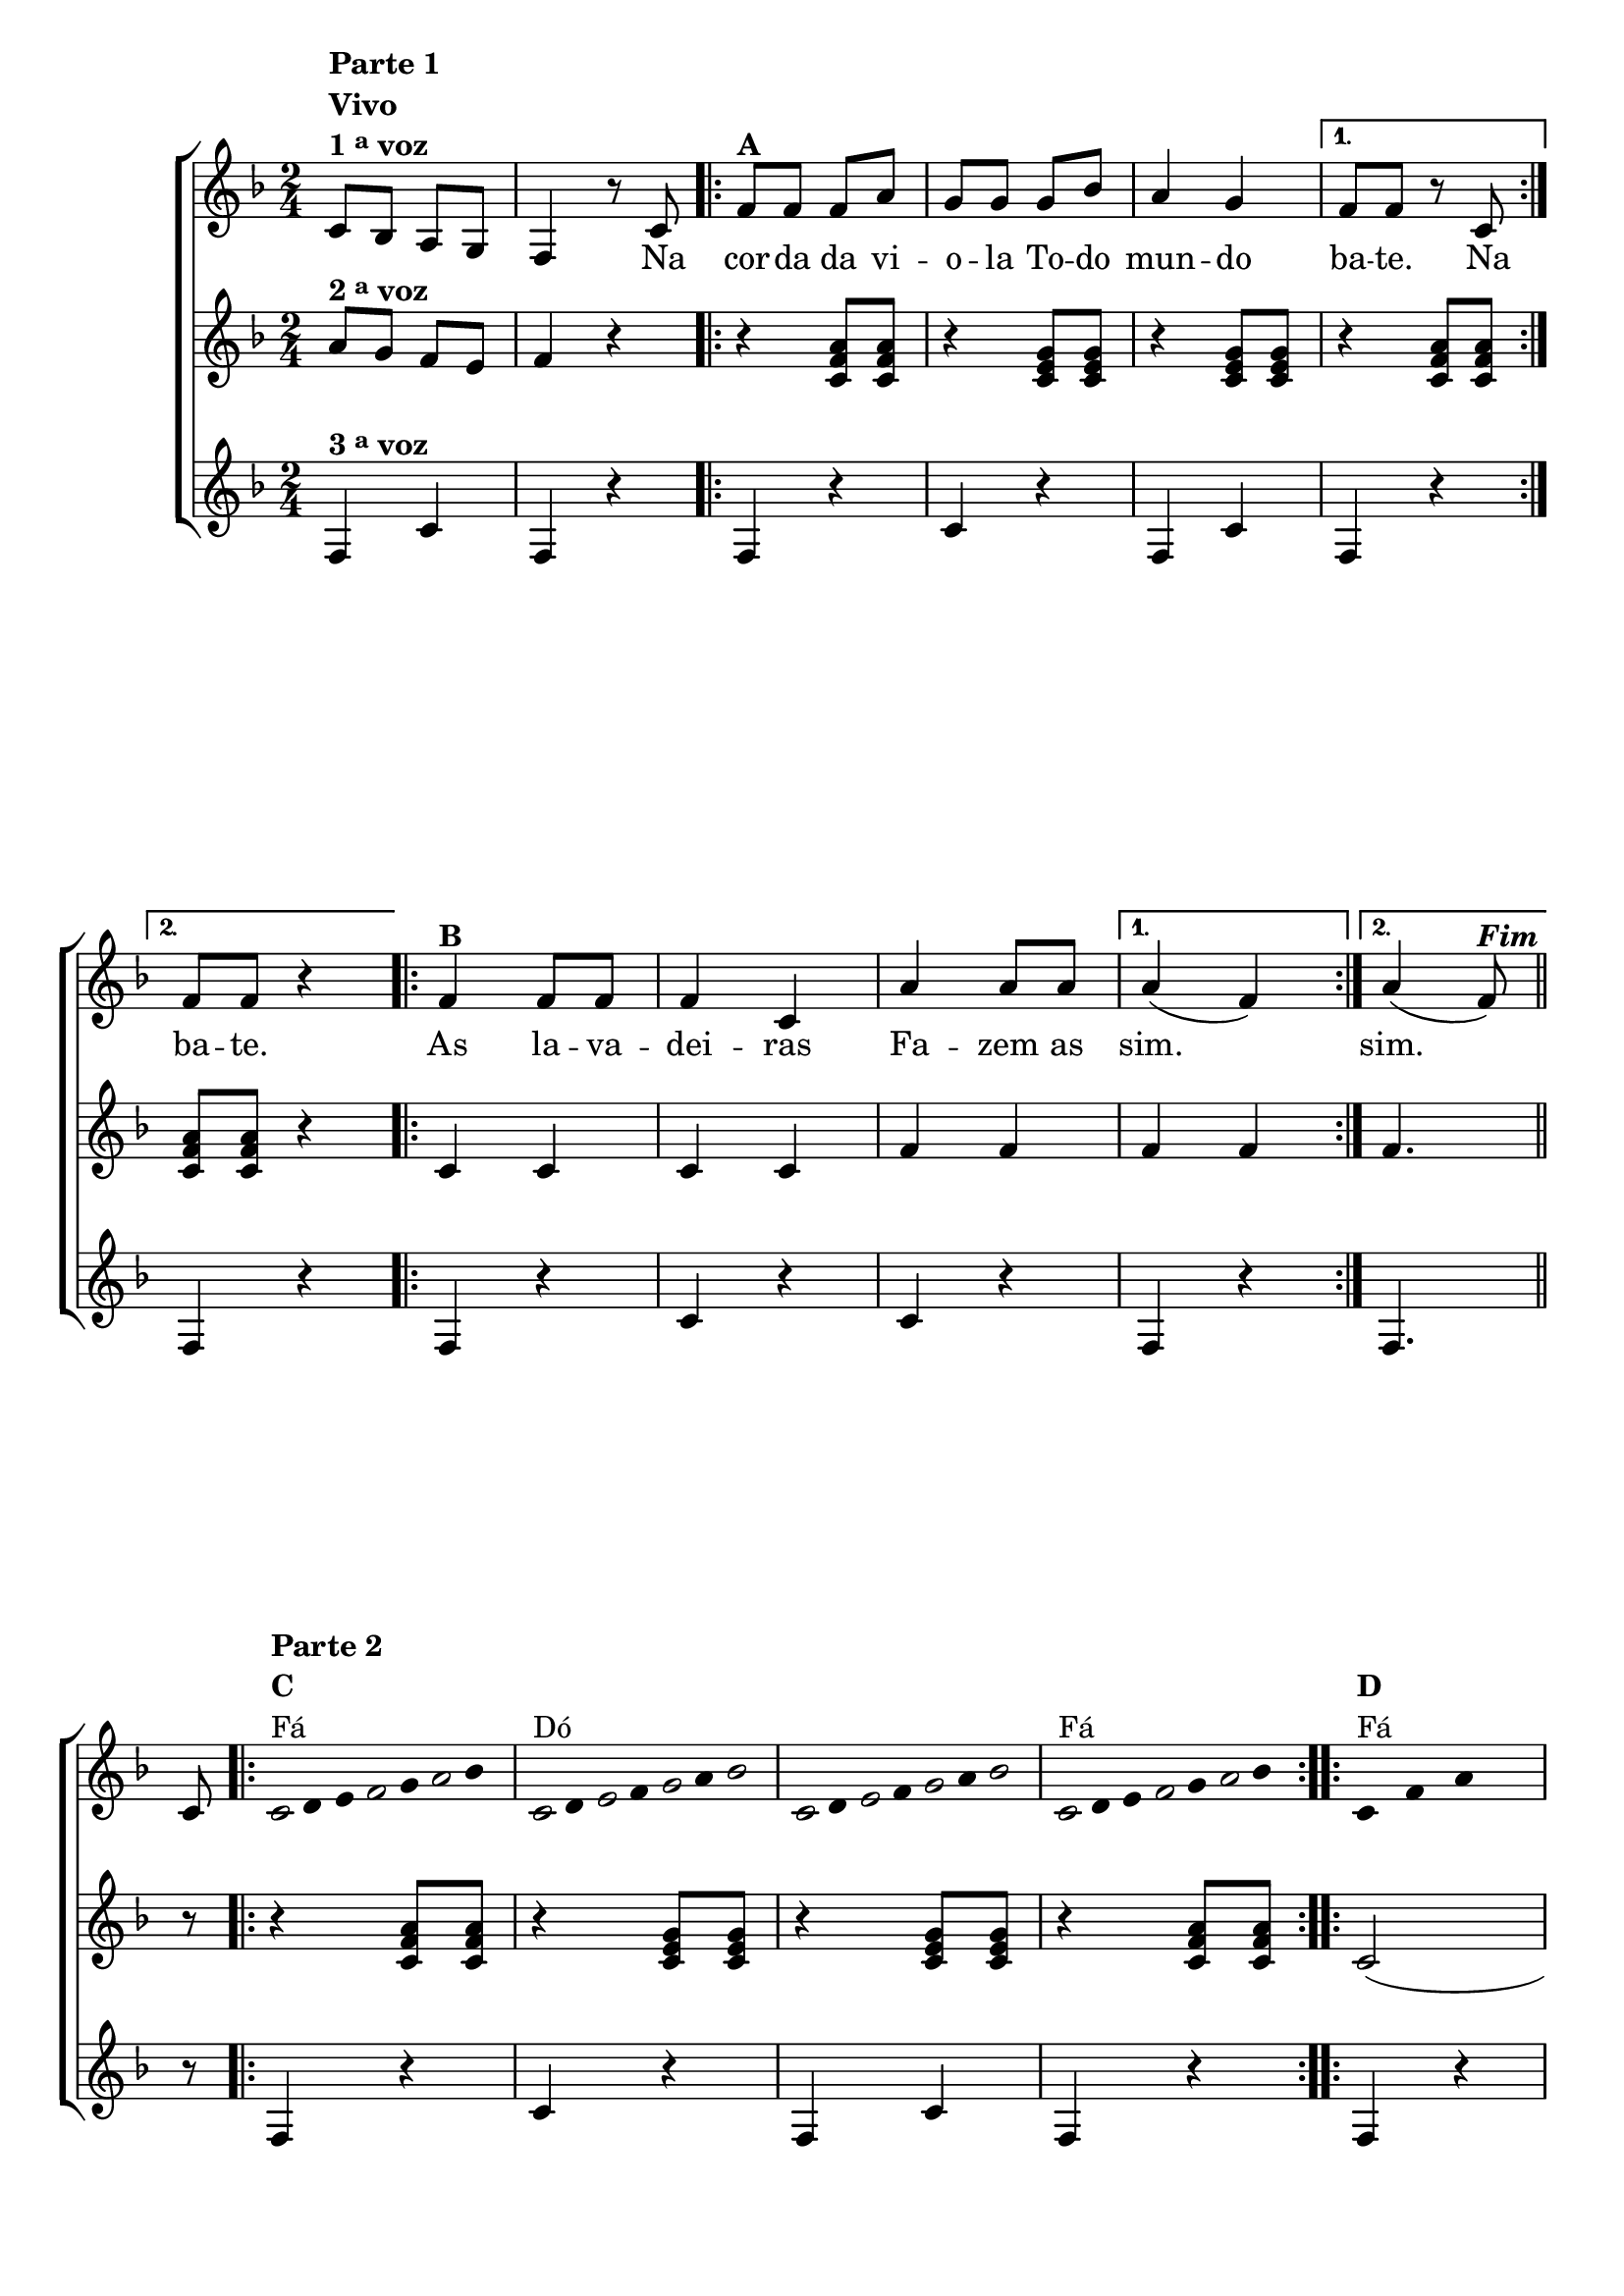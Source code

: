 \version "2.16.0"

%\header {title = "Improviso Na Corda da Viola"}

\relative c' {

                                % CLARINETE

  \tag #'cl {

    \new ChoirStaff <<
      <<
        <<
          \new Staff {

            \override Score.BarNumber #'transparent = ##t
            \key f \major
            \time 2/4

            c8^\markup { \column {\line { \bold {Parte 1}} \bold {Vivo} \line {\bold {1 \tiny \raise #0.5 "a"   voz } } } }
            bes a  g 
            f4 r8 c' 

            \repeat volta 2 { 
              f8^\markup {\bold A} f f a
              g g g bes
              a4 g

            }

            \alternative { {f8 f r c} {f8 f r4}}

            \repeat volta 2 {
              f4^\markup {\bold "B" } f8 f
              f4 c
              a' a8 a
            }
            \alternative {{	a4( f)} {a4( f8)^\markup {\bold \italic Fim}} } 
            \bar "||"

            \break

            c8

            \override Stem #'transparent = ##t
            \override Beam #'transparent = ##t

            \repeat volta 2 {

                                %escala 1  - fa 
              \once \override Voice.NoteHead #'stencil = #ly:text-interface::print
              \once \override Voice.NoteHead #'text = #(make-musicglyph-markup "noteheads.s1")
              c16^\markup { \column {\line { \bold {Parte 2} } \bold {C } Fá } } 
              d
              e

              \once \override Voice.NoteHead #'stencil = #ly:text-interface::print
              \once \override Voice.NoteHead #'text = #(make-musicglyph-markup "noteheads.s1")
              f
              g

              \once \override Voice.NoteHead #'stencil = #ly:text-interface::print
              \once \override Voice.NoteHead #'text = #(make-musicglyph-markup "noteheads.s1")
              a
              bes8


                                %escala 2 - do


              \once \override Voice.NoteHead #'stencil = #ly:text-interface::print
              \once \override Voice.NoteHead #'text = #(make-musicglyph-markup "noteheads.s1")
              c,16^\markup{Dó}
              d

              \once \override Voice.NoteHead #'stencil = #ly:text-interface::print
              \once \override Voice.NoteHead #'text = #(make-musicglyph-markup "noteheads.s1")
              e
              f

              \once \override Voice.NoteHead #'stencil = #ly:text-interface::print
              \once \override Voice.NoteHead #'text = #(make-musicglyph-markup "noteheads.s1")
              g
              a
              \once \override Voice.NoteHead #'stencil = #ly:text-interface::print
              \once \override Voice.NoteHead #'text = #(make-musicglyph-markup "noteheads.s1")
              bes8

                                %escala 3 - do


              \once \override Voice.NoteHead #'stencil = #ly:text-interface::print
              \once \override Voice.NoteHead #'text = #(make-musicglyph-markup "noteheads.s1")
              c,16
              d

              \once \override Voice.NoteHead #'stencil = #ly:text-interface::print
              \once \override Voice.NoteHead #'text = #(make-musicglyph-markup "noteheads.s1")
              e
              f

              \once \override Voice.NoteHead #'stencil = #ly:text-interface::print
              \once \override Voice.NoteHead #'text = #(make-musicglyph-markup "noteheads.s1")
              g
              a
              \once \override Voice.NoteHead #'stencil = #ly:text-interface::print
              \once \override Voice.NoteHead #'text = #(make-musicglyph-markup "noteheads.s1")
              bes8


                                %escala 4 - fa
              \once \override Voice.NoteHead #'stencil = #ly:text-interface::print
              \once \override Voice.NoteHead #'text = #(make-musicglyph-markup "noteheads.s1")
              c,16^\markup{Fá}
              d
              e

              \once \override Voice.NoteHead #'stencil = #ly:text-interface::print
              \once \override Voice.NoteHead #'text = #(make-musicglyph-markup "noteheads.s1")
              f
              g

              \once \override Voice.NoteHead #'stencil = #ly:text-interface::print
              \once \override Voice.NoteHead #'text = #(make-musicglyph-markup "noteheads.s1")
              a
              bes8

            }

            \repeat volta 2 {


              \repeat "percent" 4 {c,8^\markup {\column{\bold {D} Fá} } f a s }

            }
          }

          \context Lyrics = mainlyrics \lyricmode {

            \skip 2
            \skip 4.
            Na8

            \repeat volta 2 {
              cor8 -- da da vi -- o -- la
              To -- do mun4 -- do
            }

            \alternative {{ ba8 -- te. \skip 8 Na8} { ba8 -- te. \skip 4}}

            \repeat volta 2{
              As4 la8 -- va -- dei4 -- ras 
              Fa4 -- zem8 as 
            }

            \alternative {{ sim.2} {sim.4.}}
          }

        >>

                                %2 voz
        \new Staff
        {
          \key f \major
          a8^\markup {\bold  { 2 \tiny \raise #0.5 "a"   voz}  }  g f e f4 r

          \repeat volta 2{

            r4 <c f a>8  <c f a>
            r4 <c e g>8 < c e g> 
            r4 <c e g>8 < c e g>
          }

          \alternative {{r4 <c f a>8  <c f a>} {<c f a>8  <c f a> r4}}	


          \repeat volta 2{

            c4 c c c
            f f
          }
          \alternative {{f f}{f4.}}

          r8

          \repeat volta 2{

            r4 <c f a>8  <c f a>
            r4 <c e g>8 < c e g> 
            r4  <c e g>8 < c e g> 
            r4 <c f a>8  <c f a> 
          }	

          \repeat volta 2{c2( c) f( f)}
        }

                                %3 voz

        \new Staff
        {
          \key f \major
          f,4^\markup {\bold  { 3 \tiny \raise #0.5 "a"   voz}  }  c' f, r

          \repeat volta 2 {	
            f4 r
            c' r f, c' 
          }

          \alternative {{ f, r} {f r}}	

          \repeat volta 2 {	
            f r c' r c r 	
          }

          \alternative {{ f, r}{f4.}}

          \bar "||"

          r8

          \repeat volta 2 {	
            f4 r
            c' r f, c'
            f, r }	

          \repeat volta 2 {	
            f r c' r c r f, r 
          }

        }
      >>
    >>
  }


                                % FLAUTA

  \tag #'fl {

    \new ChoirStaff <<
      <<
        <<
          \new Staff {

            \override Score.BarNumber #'transparent = ##t
            \key f \major
            \time 2/4

            c''8^\markup { \column {\line { \bold {Parte 1}} \bold {Vivo} \line {\bold {1 \tiny \raise #0.5 "a"   voz } } } }
            bes a  g 
            f4 r8 c 

            \repeat volta 2 { 
              f8^\markup {\bold A} f f a
              g g g bes
              a4 g

            }

            \alternative { {f8 f r c} {f8 f r4}}

            \repeat volta 2 {
              f4^\markup {\bold "B" } f8 f
              f4 c
              a' a8 a
            }
            \alternative {{	a4( f)} {a4( f8)^\markup {\bold \italic Fim}} } 
            \bar "||"
%%((
            \break
%%))
            c8

            \override Stem #'transparent = ##t
            \override Beam #'transparent = ##t

            \repeat volta 2 {

                                %escala 1  - fa 
              \once \override Voice.NoteHead #'stencil = #ly:text-interface::print
              \once \override Voice.NoteHead #'text = #(make-musicglyph-markup "noteheads.s1")
              c16^\markup { \column {\line { \bold {Parte 2} } \bold {C } Mib } } 
              d
              e

              \once \override Voice.NoteHead #'stencil = #ly:text-interface::print
              \once \override Voice.NoteHead #'text = #(make-musicglyph-markup "noteheads.s1")
              f
              g

              \once \override Voice.NoteHead #'stencil = #ly:text-interface::print
              \once \override Voice.NoteHead #'text = #(make-musicglyph-markup "noteheads.s1")
              a
              bes8


                                %escala 2 - do


              \once \override Voice.NoteHead #'stencil = #ly:text-interface::print
              \once \override Voice.NoteHead #'text = #(make-musicglyph-markup "noteheads.s1")
              c,16^\markup{Sib}
              d

              \once \override Voice.NoteHead #'stencil = #ly:text-interface::print
              \once \override Voice.NoteHead #'text = #(make-musicglyph-markup "noteheads.s1")
              e
              f

              \once \override Voice.NoteHead #'stencil = #ly:text-interface::print
              \once \override Voice.NoteHead #'text = #(make-musicglyph-markup "noteheads.s1")
              g
              a
              \once \override Voice.NoteHead #'stencil = #ly:text-interface::print
              \once \override Voice.NoteHead #'text = #(make-musicglyph-markup "noteheads.s1")
              bes8

                                %escala 3 - do


              \once \override Voice.NoteHead #'stencil = #ly:text-interface::print
              \once \override Voice.NoteHead #'text = #(make-musicglyph-markup "noteheads.s1")
              c,16
              d

              \once \override Voice.NoteHead #'stencil = #ly:text-interface::print
              \once \override Voice.NoteHead #'text = #(make-musicglyph-markup "noteheads.s1")
              e
              f

              \once \override Voice.NoteHead #'stencil = #ly:text-interface::print
              \once \override Voice.NoteHead #'text = #(make-musicglyph-markup "noteheads.s1")
              g
              a
              \once \override Voice.NoteHead #'stencil = #ly:text-interface::print
              \once \override Voice.NoteHead #'text = #(make-musicglyph-markup "noteheads.s1")
              bes8


                                %escala 4 - fa
              \once \override Voice.NoteHead #'stencil = #ly:text-interface::print
              \once \override Voice.NoteHead #'text = #(make-musicglyph-markup "noteheads.s1")
              c,16^\markup{Mib}
              d
              e

              \once \override Voice.NoteHead #'stencil = #ly:text-interface::print
              \once \override Voice.NoteHead #'text = #(make-musicglyph-markup "noteheads.s1")
              f
              g

              \once \override Voice.NoteHead #'stencil = #ly:text-interface::print
              \once \override Voice.NoteHead #'text = #(make-musicglyph-markup "noteheads.s1")
              a
              bes8

            }

            \repeat volta 2 {


              \repeat "percent" 4 {c,8^\markup {\column{\bold {D} Mib} } f a s }

            }
          }

          \context Lyrics = mainlyrics \lyricmode {

            \skip 2
            \skip 4.
            Na8

            \repeat volta 2 {
              cor8 -- da da vi -- o -- la
              To -- do mun4 -- do
            }

            \alternative {{ ba8 -- te. \skip 8 Na8} { ba8 -- te. \skip 4}}

            \repeat volta 2{
              As4 la8 -- va -- dei4 -- ras 
              Fa4 -- zem8 as 
            }

            \alternative {{ sim.2} {sim.4.}}
          }

        >>

                                %2 voz
        \new Staff
        {
          \key f \major
          a8^\markup {\bold  { 2 \tiny \raise #0.5 "a"   voz}  }  g f e f4 r

          \repeat volta 2{

            r4 <c f a>8  <c f a>
            r4 <c e g>8 < c e g> 
            r4 <c e g>8 < c e g>
          }

          \alternative {{r4 <c f a>8  <c f a>} {<c f a>8  <c f a> r4}}	


          \repeat volta 2{

            c4 c c c
            f f
          }
          \alternative {{f f}{f4.}}

          r8

          \repeat volta 2{

            r4 <c f a>8  <c f a>
            r4 <c e g>8 < c e g> 
            r4  <c e g>8 < c e g> 
            r4 <c f a>8  <c f a> 
          }	

          \repeat volta 2{c2( c) f( f)}
        }

                                %3 voz

        \new Staff
        {
          \key f \major
          f,4^\markup {\bold  { 3 \tiny \raise #0.5 "a"   voz}  }  c' f, r

          \repeat volta 2 {	
            f4 r
            c' r f, c' 
          }

          \alternative {{ f, r} {f r}}	

          \repeat volta 2 {	
            f r c' r c r 	
          }

          \alternative {{ f, r}{f4.}}

          \bar "||"

          r8

          \repeat volta 2 {	
            f4 r
            c' r f, c'
            f, r }	

          \repeat volta 2 {	
            f r c' r c r f, r 
          }

        }
      >>
    >>
  }

                                % OBOÉ

  \tag #'ob {

    \new ChoirStaff <<
      <<
        <<
          \new Staff {

            \override Score.BarNumber #'transparent = ##t
            \key f \major
            \time 2/4

            c''8^\markup { \column {\line { \bold {Parte 1}} \bold {Vivo} \line {\bold {1 \tiny \raise #0.5 "a"   voz } } } }
            bes a  g 
            f4 r8 c 

            \repeat volta 2 { 
              f8^\markup {\bold A} f f a
              g g g bes
              a4 g

            }

            \alternative { {f8 f r c} {f8 f r4}}

            \repeat volta 2 {
              f4^\markup {\bold "B" } f8 f
              f4 c
              a' a8 a
            }
            \alternative {{	a4( f)} {a4( f8)^\markup {\bold \italic Fim}} } 
            \bar "||"

            \break

            c8

            \override Stem #'transparent = ##t
            \override Beam #'transparent = ##t

            \repeat volta 2 {

                                %escala 1  - fa 
              \once \override Voice.NoteHead #'stencil = #ly:text-interface::print
              \once \override Voice.NoteHead #'text = #(make-musicglyph-markup "noteheads.s1")
              c16^\markup { \column {\line { \bold {Parte 2} } \bold {C } Mib } } 
              d
              e

              \once \override Voice.NoteHead #'stencil = #ly:text-interface::print
              \once \override Voice.NoteHead #'text = #(make-musicglyph-markup "noteheads.s1")
              f
              g

              \once \override Voice.NoteHead #'stencil = #ly:text-interface::print
              \once \override Voice.NoteHead #'text = #(make-musicglyph-markup "noteheads.s1")
              a
              bes8


                                %escala 2 - do


              \once \override Voice.NoteHead #'stencil = #ly:text-interface::print
              \once \override Voice.NoteHead #'text = #(make-musicglyph-markup "noteheads.s1")
              c,16^\markup{Sib}
              d

              \once \override Voice.NoteHead #'stencil = #ly:text-interface::print
              \once \override Voice.NoteHead #'text = #(make-musicglyph-markup "noteheads.s1")
              e
              f

              \once \override Voice.NoteHead #'stencil = #ly:text-interface::print
              \once \override Voice.NoteHead #'text = #(make-musicglyph-markup "noteheads.s1")
              g
              a
              \once \override Voice.NoteHead #'stencil = #ly:text-interface::print
              \once \override Voice.NoteHead #'text = #(make-musicglyph-markup "noteheads.s1")
              bes8

                                %escala 3 - do


              \once \override Voice.NoteHead #'stencil = #ly:text-interface::print
              \once \override Voice.NoteHead #'text = #(make-musicglyph-markup "noteheads.s1")
              c,16
              d

              \once \override Voice.NoteHead #'stencil = #ly:text-interface::print
              \once \override Voice.NoteHead #'text = #(make-musicglyph-markup "noteheads.s1")
              e
              f

              \once \override Voice.NoteHead #'stencil = #ly:text-interface::print
              \once \override Voice.NoteHead #'text = #(make-musicglyph-markup "noteheads.s1")
              g
              a
              \once \override Voice.NoteHead #'stencil = #ly:text-interface::print
              \once \override Voice.NoteHead #'text = #(make-musicglyph-markup "noteheads.s1")
              bes8


                                %escala 4 - fa
              \once \override Voice.NoteHead #'stencil = #ly:text-interface::print
              \once \override Voice.NoteHead #'text = #(make-musicglyph-markup "noteheads.s1")
              c,16^\markup{Mib}
              d
              e

              \once \override Voice.NoteHead #'stencil = #ly:text-interface::print
              \once \override Voice.NoteHead #'text = #(make-musicglyph-markup "noteheads.s1")
              f
              g

              \once \override Voice.NoteHead #'stencil = #ly:text-interface::print
              \once \override Voice.NoteHead #'text = #(make-musicglyph-markup "noteheads.s1")
              a
              bes8

            }

            \repeat volta 2 {


              \repeat "percent" 4 {c,8^\markup {\column{\bold {D} Mib} } f a s }

            }
          }

          \context Lyrics = mainlyrics \lyricmode {

            \skip 2
            \skip 4.
            Na8

            \repeat volta 2 {
              cor8 -- da da vi -- o -- la
              To -- do mun4 -- do
            }

            \alternative {{ ba8 -- te. \skip 8 Na8} { ba8 -- te. \skip 4}}

            \repeat volta 2{
              As4 la8 -- va -- dei4 -- ras 
              Fa4 -- zem8 as 
            }

            \alternative {{ sim.2} {sim.4.}}
          }

        >>

                                %2 voz
        \new Staff
        {
          \key f \major
          a8^\markup {\bold  { 2 \tiny \raise #0.5 "a"   voz}  }  g f e f4 r

          \repeat volta 2{

            r4 <c f a>8  <c f a>
            r4 <c e g>8 < c e g> 
            r4 <c e g>8 < c e g>
          }

          \alternative {{r4 <c f a>8  <c f a>} {<c f a>8  <c f a> r4}}	


          \repeat volta 2{

            c4 c c c
            f f
          }
          \alternative {{f f}{f4.}}

          r8

          \repeat volta 2{

            r4 <c f a>8  <c f a>
            r4 <c e g>8 < c e g> 
            r4  <c e g>8 < c e g> 
            r4 <c f a>8  <c f a> 
          }	

          \repeat volta 2{c2( c) f( f)}
        }

                                %3 voz

        \new Staff
        {
          \key f \major
          f,4^\markup {\bold  { 3 \tiny \raise #0.5 "a"   voz}  }  c' f, r

          \repeat volta 2 {	
            f4 r
            c' r f, c' 
          }

          \alternative {{ f, r} {f r}}	

          \repeat volta 2 {	
            f r c' r c r 	
          }

          \alternative {{ f, r}{f4.}}

          \bar "||"

          r8

          \repeat volta 2 {	
            f4 r
            c' r f, c'
            f, r }	

          \repeat volta 2 {	
            f r c' r c r f, r 
          }

        }
      >>
    >>
  }


                                % SAX ALTO

  \tag #'saxa {

    \new ChoirStaff <<
      <<
        <<
          \new Staff {

            \override Score.BarNumber #'transparent = ##t
            \key f \major
            \time 2/4

            c''8^\markup { \column {\line { \bold {Parte 1}} \bold {Vivo} \line {\bold {1 \tiny \raise #0.5 "a"   voz } } } }
            bes a  g 
            f4 r8 c 

            \repeat volta 2 { 
              f8^\markup {\bold A} f f a
              g g g bes
              a4 g

            }

            \alternative { {f8 f r c} {f8 f r4}}

            \repeat volta 2 {
              f4^\markup {\bold "B" } f8 f
              f4 c
              a' a8 a
            }
            \alternative {{	a4( f)} {a4( f8)^\markup {\bold \italic Fim}} } 
            \bar "||"

            \break

            c8

            \override Stem #'transparent = ##t
            \override Beam #'transparent = ##t

            \repeat volta 2 {

                                %escala 1  - fa 
              \once \override Voice.NoteHead #'stencil = #ly:text-interface::print
              \once \override Voice.NoteHead #'text = #(make-musicglyph-markup "noteheads.s1")
              c16^\markup { \column {\line { \bold {Parte 2} } \bold {C } Dó } } 
              d
              e

              \once \override Voice.NoteHead #'stencil = #ly:text-interface::print
              \once \override Voice.NoteHead #'text = #(make-musicglyph-markup "noteheads.s1")
              f
              g

              \once \override Voice.NoteHead #'stencil = #ly:text-interface::print
              \once \override Voice.NoteHead #'text = #(make-musicglyph-markup "noteheads.s1")
              a
              bes8


                                %escala 2 - do


              \once \override Voice.NoteHead #'stencil = #ly:text-interface::print
              \once \override Voice.NoteHead #'text = #(make-musicglyph-markup "noteheads.s1")
              c,16^\markup{Sol}
              d

              \once \override Voice.NoteHead #'stencil = #ly:text-interface::print
              \once \override Voice.NoteHead #'text = #(make-musicglyph-markup "noteheads.s1")
              e
              f

              \once \override Voice.NoteHead #'stencil = #ly:text-interface::print
              \once \override Voice.NoteHead #'text = #(make-musicglyph-markup "noteheads.s1")
              g
              a
              \once \override Voice.NoteHead #'stencil = #ly:text-interface::print
              \once \override Voice.NoteHead #'text = #(make-musicglyph-markup "noteheads.s1")
              bes8

                                %escala 3 - do


              \once \override Voice.NoteHead #'stencil = #ly:text-interface::print
              \once \override Voice.NoteHead #'text = #(make-musicglyph-markup "noteheads.s1")
              c,16
              d

              \once \override Voice.NoteHead #'stencil = #ly:text-interface::print
              \once \override Voice.NoteHead #'text = #(make-musicglyph-markup "noteheads.s1")
              e
              f

              \once \override Voice.NoteHead #'stencil = #ly:text-interface::print
              \once \override Voice.NoteHead #'text = #(make-musicglyph-markup "noteheads.s1")
              g
              a
              \once \override Voice.NoteHead #'stencil = #ly:text-interface::print
              \once \override Voice.NoteHead #'text = #(make-musicglyph-markup "noteheads.s1")
              bes8


                                %escala 4 - fa
              \once \override Voice.NoteHead #'stencil = #ly:text-interface::print
              \once \override Voice.NoteHead #'text = #(make-musicglyph-markup "noteheads.s1")
              c,16^\markup{Dó}
              d
              e

              \once \override Voice.NoteHead #'stencil = #ly:text-interface::print
              \once \override Voice.NoteHead #'text = #(make-musicglyph-markup "noteheads.s1")
              f
              g

              \once \override Voice.NoteHead #'stencil = #ly:text-interface::print
              \once \override Voice.NoteHead #'text = #(make-musicglyph-markup "noteheads.s1")
              a
              bes8

            }

            \repeat volta 2 {


              \repeat "percent" 4 {c,8^\markup {\column{\bold {D} Dó} } f a s }

            }
          }

          \context Lyrics = mainlyrics \lyricmode {

            \skip 2
            \skip 4.
            Na8

            \repeat volta 2 {
              cor8 -- da da vi -- o -- la
              To -- do mun4 -- do
            }

            \alternative {{ ba8 -- te. \skip 8 Na8} { ba8 -- te. \skip 4}}

            \repeat volta 2{
              As4 la8 -- va -- dei4 -- ras 
              Fa4 -- zem8 as 
            }

            \alternative {{ sim.2} {sim.4.}}
          }

        >>

                                %2 voz
        \new Staff
        {
          \key f \major
          a8^\markup {\bold  { 2 \tiny \raise #0.5 "a"   voz}  }  g f e f4 r

          \repeat volta 2{

            r4 <c f a>8  <c f a>
            r4 <c e g>8 < c e g> 
            r4 <c e g>8 < c e g>
          }

          \alternative {{r4 <c f a>8  <c f a>} {<c f a>8  <c f a> r4}}	


          \repeat volta 2{

            c4 c c c
            f f
          }
          \alternative {{f f}{f4.}}

          r8

          \repeat volta 2{

            r4 <c f a>8  <c f a>
            r4 <c e g>8 < c e g> 
            r4  <c e g>8 < c e g> 
            r4 <c f a>8  <c f a> 
          }	

          \repeat volta 2{c2( c) f( f)}
        }

                                %3 voz

        \new Staff
        {
          \key f \major
          f,4^\markup {\bold  { 3 \tiny \raise #0.5 "a"   voz}  }  c' f, r

          \repeat volta 2 {	
            f4 r
            c' r f, c' 
          }

          \alternative {{ f, r} {f r}}	

          \repeat volta 2 {	
            f r c' r c r 	
          }

          \alternative {{ f, r}{f4.}}

          \bar "||"

          r8

          \repeat volta 2 {	
            f4 r
            c' r f, c'
            f, r }	

          \repeat volta 2 {	
            f r c' r c r f, r 
          }

        }
      >>
    >>
  }

                                % SAX TENOR

  \tag #'saxt {

    \new ChoirStaff <<
      <<
        <<
          \new Staff {

            \override Score.BarNumber #'transparent = ##t
            \key f \major
            \time 2/4

            c''8^\markup { \column {\line { \bold {Parte 1}} \bold {Vivo} \line {\bold {1 \tiny \raise #0.5 "a"   voz } } } }
            bes a  g 
            f4 r8 c 

            \repeat volta 2 { 
              f8^\markup {\bold A} f f a
              g g g bes
              a4 g

            }

            \alternative { {f8 f r c} {f8 f r4}}

            \repeat volta 2 {
              f4^\markup {\bold "B" } f8 f
              f4 c
              a' a8 a
            }
            \alternative {{	a4( f)} {a4( f8)^\markup {\bold \italic Fim}} } 
            \bar "||"

            \break

            c8

            \override Stem #'transparent = ##t
            \override Beam #'transparent = ##t

            \repeat volta 2 {

                                %escala 1  - fa 
              \once \override Voice.NoteHead #'stencil = #ly:text-interface::print
              \once \override Voice.NoteHead #'text = #(make-musicglyph-markup "noteheads.s1")
              c16^\markup { \column {\line { \bold {Parte 2} } \bold {C } Fá } } 
              d
              e

              \once \override Voice.NoteHead #'stencil = #ly:text-interface::print
              \once \override Voice.NoteHead #'text = #(make-musicglyph-markup "noteheads.s1")
              f
              g

              \once \override Voice.NoteHead #'stencil = #ly:text-interface::print
              \once \override Voice.NoteHead #'text = #(make-musicglyph-markup "noteheads.s1")
              a
              bes8


                                %escala 2 - do


              \once \override Voice.NoteHead #'stencil = #ly:text-interface::print
              \once \override Voice.NoteHead #'text = #(make-musicglyph-markup "noteheads.s1")
              c,16^\markup{Dó}
              d

              \once \override Voice.NoteHead #'stencil = #ly:text-interface::print
              \once \override Voice.NoteHead #'text = #(make-musicglyph-markup "noteheads.s1")
              e
              f

              \once \override Voice.NoteHead #'stencil = #ly:text-interface::print
              \once \override Voice.NoteHead #'text = #(make-musicglyph-markup "noteheads.s1")
              g
              a
              \once \override Voice.NoteHead #'stencil = #ly:text-interface::print
              \once \override Voice.NoteHead #'text = #(make-musicglyph-markup "noteheads.s1")
              bes8

                                %escala 3 - do


              \once \override Voice.NoteHead #'stencil = #ly:text-interface::print
              \once \override Voice.NoteHead #'text = #(make-musicglyph-markup "noteheads.s1")
              c,16
              d

              \once \override Voice.NoteHead #'stencil = #ly:text-interface::print
              \once \override Voice.NoteHead #'text = #(make-musicglyph-markup "noteheads.s1")
              e
              f

              \once \override Voice.NoteHead #'stencil = #ly:text-interface::print
              \once \override Voice.NoteHead #'text = #(make-musicglyph-markup "noteheads.s1")
              g
              a
              \once \override Voice.NoteHead #'stencil = #ly:text-interface::print
              \once \override Voice.NoteHead #'text = #(make-musicglyph-markup "noteheads.s1")
              bes8


                                %escala 4 - fa
              \once \override Voice.NoteHead #'stencil = #ly:text-interface::print
              \once \override Voice.NoteHead #'text = #(make-musicglyph-markup "noteheads.s1")
              c,16^\markup{Fá}
              d
              e

              \once \override Voice.NoteHead #'stencil = #ly:text-interface::print
              \once \override Voice.NoteHead #'text = #(make-musicglyph-markup "noteheads.s1")
              f
              g

              \once \override Voice.NoteHead #'stencil = #ly:text-interface::print
              \once \override Voice.NoteHead #'text = #(make-musicglyph-markup "noteheads.s1")
              a
              bes8

            }

            \repeat volta 2 {


              \repeat "percent" 4 {c,8^\markup {\column{\bold {D} Fá} } f a s }

            }
          }

          \context Lyrics = mainlyrics \lyricmode {

            \skip 2
            \skip 4.
            Na8

            \repeat volta 2 {
              cor8 -- da da vi -- o -- la
              To -- do mun4 -- do
            }

            \alternative {{ ba8 -- te. \skip 8 Na8} { ba8 -- te. \skip 4}}

            \repeat volta 2{
              As4 la8 -- va -- dei4 -- ras 
              Fa4 -- zem8 as 
            }

            \alternative {{ sim.2} {sim.4.}}
          }

        >>

                                %2 voz
        \new Staff
        {
          \key f \major
          a8^\markup {\bold  { 2 \tiny \raise #0.5 "a"   voz}  }  g f e f4 r

          \repeat volta 2{

            r4 <c f a>8  <c f a>
            r4 <c e g>8 < c e g> 
            r4 <c e g>8 < c e g>
          }

          \alternative {{r4 <c f a>8  <c f a>} {<c f a>8  <c f a> r4}}	


          \repeat volta 2{

            c4 c c c
            f f
          }
          \alternative {{f f}{f4.}}

          r8

          \repeat volta 2{

            r4 <c f a>8  <c f a>
            r4 <c e g>8 < c e g> 
            r4  <c e g>8 < c e g> 
            r4 <c f a>8  <c f a> 
          }	

          \repeat volta 2{c2( c) f( f)}
        }

                                %3 voz

        \new Staff
        {
          \key f \major
          f,4^\markup {\bold  { 3 \tiny \raise #0.5 "a"   voz}  }  c' f, r

          \repeat volta 2 {	
            f4 r
            c' r f, c' 
          }

          \alternative {{ f, r} {f r}}	

          \repeat volta 2 {	
            f r c' r c r 	
          }

          \alternative {{ f, r}{f4.}}

          \bar "||"

          r8

          \repeat volta 2 {	
            f4 r
            c' r f, c'
            f, r }	

          \repeat volta 2 {	
            f r c' r c r f, r 
          }

        }
      >>
    >>
  }


                                % TROMPETE

  \tag #'tpt {

    \new ChoirStaff <<
      <<
        <<
          \new Staff {

            \override Score.BarNumber #'transparent = ##t
            \key f \major
            \time 2/4

            c''8^\markup { \column {\line { \bold {Parte 1}} \bold {Vivo} \line {\bold {1 \tiny \raise #0.5 "a"   voz } } } }
            bes a  g 
            f4 r8 c 

            \repeat volta 2 { 
              f8^\markup {\bold A} f f a
              g g g bes
              a4 g

            }

            \alternative { {f8 f r c} {f8 f r4}}

            \repeat volta 2 {
              f4^\markup {\bold "B" } f8 f
              f4 c
              a' a8 a
            }
            \alternative {{	a4( f)} {a4( f8)^\markup {\bold \italic Fim}} } 
            \bar "||"

            \break

            c8

            \override Stem #'transparent = ##t
            \override Beam #'transparent = ##t

            \repeat volta 2 {

                                %escala 1  - fa 
              \once \override Voice.NoteHead #'stencil = #ly:text-interface::print
              \once \override Voice.NoteHead #'text = #(make-musicglyph-markup "noteheads.s1")
              c16^\markup { \column {\line { \bold {Parte 2} } \bold {C } Fá } } 
              d
              e

              \once \override Voice.NoteHead #'stencil = #ly:text-interface::print
              \once \override Voice.NoteHead #'text = #(make-musicglyph-markup "noteheads.s1")
              f
              g

              \once \override Voice.NoteHead #'stencil = #ly:text-interface::print
              \once \override Voice.NoteHead #'text = #(make-musicglyph-markup "noteheads.s1")
              a
              bes8


                                %escala 2 - do


              \once \override Voice.NoteHead #'stencil = #ly:text-interface::print
              \once \override Voice.NoteHead #'text = #(make-musicglyph-markup "noteheads.s1")
              c,16^\markup{Dó}
              d

              \once \override Voice.NoteHead #'stencil = #ly:text-interface::print
              \once \override Voice.NoteHead #'text = #(make-musicglyph-markup "noteheads.s1")
              e
              f

              \once \override Voice.NoteHead #'stencil = #ly:text-interface::print
              \once \override Voice.NoteHead #'text = #(make-musicglyph-markup "noteheads.s1")
              g
              a
              \once \override Voice.NoteHead #'stencil = #ly:text-interface::print
              \once \override Voice.NoteHead #'text = #(make-musicglyph-markup "noteheads.s1")
              bes8

                                %escala 3 - do


              \once \override Voice.NoteHead #'stencil = #ly:text-interface::print
              \once \override Voice.NoteHead #'text = #(make-musicglyph-markup "noteheads.s1")
              c,16
              d

              \once \override Voice.NoteHead #'stencil = #ly:text-interface::print
              \once \override Voice.NoteHead #'text = #(make-musicglyph-markup "noteheads.s1")
              e
              f

              \once \override Voice.NoteHead #'stencil = #ly:text-interface::print
              \once \override Voice.NoteHead #'text = #(make-musicglyph-markup "noteheads.s1")
              g
              a
              \once \override Voice.NoteHead #'stencil = #ly:text-interface::print
              \once \override Voice.NoteHead #'text = #(make-musicglyph-markup "noteheads.s1")
              bes8


                                %escala 4 - fa
              \once \override Voice.NoteHead #'stencil = #ly:text-interface::print
              \once \override Voice.NoteHead #'text = #(make-musicglyph-markup "noteheads.s1")
              c,16^\markup{Fá}
              d
              e

              \once \override Voice.NoteHead #'stencil = #ly:text-interface::print
              \once \override Voice.NoteHead #'text = #(make-musicglyph-markup "noteheads.s1")
              f
              g

              \once \override Voice.NoteHead #'stencil = #ly:text-interface::print
              \once \override Voice.NoteHead #'text = #(make-musicglyph-markup "noteheads.s1")
              a
              bes8

            }

            \repeat volta 2 {


              \repeat "percent" 4 {c,8^\markup {\column{\bold {D} Fá} } f a s }

            }
          }

          \context Lyrics = mainlyrics \lyricmode {

            \skip 2
            \skip 4.
            Na8

            \repeat volta 2 {
              cor8 -- da da vi -- o -- la
              To -- do mun4 -- do
            }

            \alternative {{ ba8 -- te. \skip 8 Na8} { ba8 -- te. \skip 4}}

            \repeat volta 2{
              As4 la8 -- va -- dei4 -- ras 
              Fa4 -- zem8 as 
            }

            \alternative {{ sim.2} {sim.4.}}
          }

        >>

                                %2 voz
        \new Staff
        {
          \key f \major
          a8^\markup {\bold  { 2 \tiny \raise #0.5 "a"   voz}  }  g f e f4 r

          \repeat volta 2{

            r4 <c f a>8  <c f a>
            r4 <c e g>8 < c e g> 
            r4 <c e g>8 < c e g>
          }

          \alternative {{r4 <c f a>8  <c f a>} {<c f a>8  <c f a> r4}}	


          \repeat volta 2{

            c4 c c c
            f f
          }
          \alternative {{f f}{f4.}}

          r8

          \repeat volta 2{

            r4 <c f a>8  <c f a>
            r4 <c e g>8 < c e g> 
            r4  <c e g>8 < c e g> 
            r4 <c f a>8  <c f a> 
          }	

          \repeat volta 2{c2( c) f( f)}
        }

                                %3 voz

        \new Staff
        {
          \key f \major
          f4^\markup {\bold  { 3 \tiny \raise #0.5 "a"   voz}  }  c f r

          \repeat volta 2 {	
            f4 r
            c r f c 
          }

          \alternative {{ f r} {f r}}	

          \repeat volta 2 {	
            f r c r c r 	
          }

          \alternative {{ f r}{f4.}}

          \bar "||"

          r8

          \repeat volta 2 {	
            f4 r
            c r f c
            f r }	

          \repeat volta 2 {	
            f r c r c r f r 
          }

        }
      >>
    >>
  }


                                % SAX GENES

  \tag #'saxg {

    \new ChoirStaff <<
      <<
        <<
          \new Staff {

            \override Score.BarNumber #'transparent = ##t
            \key f \major
            \time 2/4

            c8^\markup { \column {\line { \bold {Parte 1}} \bold {Vivo} \line {\bold {1 \tiny \raise #0.5 "a"   voz } } } }
            bes a  g 
            f4 r8 c' 

            \repeat volta 2 { 
              f8^\markup {\bold A} f f a
              g g g bes
              a4 g

            }

            \alternative { {f8 f r c} {f8 f r4}}

            \repeat volta 2 {
              f4^\markup {\bold "B" } f8 f
              f4 c
              a' a8 a
            }
            \alternative {{	a4( f)} {a4( f8)^\markup {\bold \italic Fim}} } 
            \bar "||"

            \break

            c8

            \override Stem #'transparent = ##t
            \override Beam #'transparent = ##t

            \repeat volta 2 {

                                %escala 1  - fa 
              \once \override Voice.NoteHead #'stencil = #ly:text-interface::print
              \once \override Voice.NoteHead #'text = #(make-musicglyph-markup "noteheads.s1")
              c16^\markup { \column {\line { \bold {Parte 2} } \bold {C } Dó } } 
              d
              e

              \once \override Voice.NoteHead #'stencil = #ly:text-interface::print
              \once \override Voice.NoteHead #'text = #(make-musicglyph-markup "noteheads.s1")
              f
              g

              \once \override Voice.NoteHead #'stencil = #ly:text-interface::print
              \once \override Voice.NoteHead #'text = #(make-musicglyph-markup "noteheads.s1")
              a
              bes8


                                %escala 2 - do


              \once \override Voice.NoteHead #'stencil = #ly:text-interface::print
              \once \override Voice.NoteHead #'text = #(make-musicglyph-markup "noteheads.s1")
              c,16^\markup{Sol}
              d

              \once \override Voice.NoteHead #'stencil = #ly:text-interface::print
              \once \override Voice.NoteHead #'text = #(make-musicglyph-markup "noteheads.s1")
              e
              f

              \once \override Voice.NoteHead #'stencil = #ly:text-interface::print
              \once \override Voice.NoteHead #'text = #(make-musicglyph-markup "noteheads.s1")
              g
              a
              \once \override Voice.NoteHead #'stencil = #ly:text-interface::print
              \once \override Voice.NoteHead #'text = #(make-musicglyph-markup "noteheads.s1")
              bes8

                                %escala 3 - do


              \once \override Voice.NoteHead #'stencil = #ly:text-interface::print
              \once \override Voice.NoteHead #'text = #(make-musicglyph-markup "noteheads.s1")
              c,16
              d

              \once \override Voice.NoteHead #'stencil = #ly:text-interface::print
              \once \override Voice.NoteHead #'text = #(make-musicglyph-markup "noteheads.s1")
              e
              f

              \once \override Voice.NoteHead #'stencil = #ly:text-interface::print
              \once \override Voice.NoteHead #'text = #(make-musicglyph-markup "noteheads.s1")
              g
              a
              \once \override Voice.NoteHead #'stencil = #ly:text-interface::print
              \once \override Voice.NoteHead #'text = #(make-musicglyph-markup "noteheads.s1")
              bes8


                                %escala 4 - fa
              \once \override Voice.NoteHead #'stencil = #ly:text-interface::print
              \once \override Voice.NoteHead #'text = #(make-musicglyph-markup "noteheads.s1")
              c,16^\markup{Dó}
              d
              e

              \once \override Voice.NoteHead #'stencil = #ly:text-interface::print
              \once \override Voice.NoteHead #'text = #(make-musicglyph-markup "noteheads.s1")
              f
              g

              \once \override Voice.NoteHead #'stencil = #ly:text-interface::print
              \once \override Voice.NoteHead #'text = #(make-musicglyph-markup "noteheads.s1")
              a
              bes8

            }

            \repeat volta 2 {


              \repeat "percent" 4 {c,8^\markup {\column{\bold {D} Dó} } f a s }

            }
          }

          \context Lyrics = mainlyrics \lyricmode {

            \skip 2
            \skip 4.
            Na8

            \repeat volta 2 {
              cor8 -- da da vi -- o -- la
              To -- do mun4 -- do
            }

            \alternative {{ ba8 -- te. \skip 8 Na8} { ba8 -- te. \skip 4}}

            \repeat volta 2{
              As4 la8 -- va -- dei4 -- ras 
              Fa4 -- zem8 as 
            }

            \alternative {{ sim.2} {sim.4.}}
          }

        >>

                                %2 voz
        \new Staff
        {
          \key f \major
          a8^\markup {\bold  { 2 \tiny \raise #0.5 "a"   voz}  }  g f e f4 r

          \repeat volta 2{

            r4 <c f a>8  <c f a>
            r4 <c e g>8 < c e g> 
            r4 <c e g>8 < c e g>
          }

          \alternative {{r4 <c f a>8  <c f a>} {<c f a>8  <c f a> r4}}	


          \repeat volta 2{

            c4 c c c
            f f
          }
          \alternative {{f f}{f4.}}

          r8

          \repeat volta 2{

            r4 <c f a>8  <c f a>
            r4 <c e g>8 < c e g> 
            r4  <c e g>8 < c e g> 
            r4 <c f a>8  <c f a> 
          }	

          \repeat volta 2{c2( c) f( f)}
        }

                                %3 voz

        \new Staff
        {
          \key f \major
          f,4^\markup {\bold  { 3 \tiny \raise #0.5 "a"   voz}  }  c' f, r

          \repeat volta 2 {	
            f4 r
            c' r f, c' 
          }

          \alternative {{ f, r} {f r}}	

          \repeat volta 2 {	
            f r c' r c r 	
          }

          \alternative {{ f, r}{f4.}}

          \bar "||"

          r8

          \repeat volta 2 {	
            f4 r
            c' r f, c'
            f, r }	

          \repeat volta 2 {	
            f r c' r c r f, r 
          }

        }
      >>
    >>
  }


                                % TROMPA

  \tag #'tpa {

    \new ChoirStaff <<
      <<
        <<
          \new Staff {

            \override Score.BarNumber #'transparent = ##t
            \key f \major
            \time 2/4

            c'8^\markup { \column {\line { \bold {Parte 1}} \bold {Vivo} \line {\bold {1 \tiny \raise #0.5 "a"   voz } } } }
            bes a  g 
            f4 r8 c' 

            \repeat volta 2 { 
              f8^\markup {\bold A} f f a
              g g g bes
              a4 g

            }

            \alternative { {f8 f r c} {f8 f r4}}

            \repeat volta 2 {
              f4^\markup {\bold "B" } f8 f
              f4 c
              a' a8 a
            }
            \alternative {{	a4( f)} {a4( f8)^\markup {\bold \italic Fim}} } 
            \bar "||"

            \break

            c8

            \override Stem #'transparent = ##t
            \override Beam #'transparent = ##t

            \repeat volta 2 {

                                %escala 1  - fa 
              \once \override Voice.NoteHead #'stencil = #ly:text-interface::print
              \once \override Voice.NoteHead #'text = #(make-musicglyph-markup "noteheads.s1")
              c16^\markup { \column {\line { \bold {Parte 2} } \bold {C } Sib } } 
              d
              e

              \once \override Voice.NoteHead #'stencil = #ly:text-interface::print
              \once \override Voice.NoteHead #'text = #(make-musicglyph-markup "noteheads.s1")
              f
              g

              \once \override Voice.NoteHead #'stencil = #ly:text-interface::print
              \once \override Voice.NoteHead #'text = #(make-musicglyph-markup "noteheads.s1")
              a
              bes8


                                %escala 2 - do


              \once \override Voice.NoteHead #'stencil = #ly:text-interface::print
              \once \override Voice.NoteHead #'text = #(make-musicglyph-markup "noteheads.s1")
              c,16^\markup{Fá}
              d

              \once \override Voice.NoteHead #'stencil = #ly:text-interface::print
              \once \override Voice.NoteHead #'text = #(make-musicglyph-markup "noteheads.s1")
              e
              f

              \once \override Voice.NoteHead #'stencil = #ly:text-interface::print
              \once \override Voice.NoteHead #'text = #(make-musicglyph-markup "noteheads.s1")
              g
              a
              \once \override Voice.NoteHead #'stencil = #ly:text-interface::print
              \once \override Voice.NoteHead #'text = #(make-musicglyph-markup "noteheads.s1")
              bes8

                                %escala 3 - do


              \once \override Voice.NoteHead #'stencil = #ly:text-interface::print
              \once \override Voice.NoteHead #'text = #(make-musicglyph-markup "noteheads.s1")
              c,16
              d

              \once \override Voice.NoteHead #'stencil = #ly:text-interface::print
              \once \override Voice.NoteHead #'text = #(make-musicglyph-markup "noteheads.s1")
              e
              f

              \once \override Voice.NoteHead #'stencil = #ly:text-interface::print
              \once \override Voice.NoteHead #'text = #(make-musicglyph-markup "noteheads.s1")
              g
              a
              \once \override Voice.NoteHead #'stencil = #ly:text-interface::print
              \once \override Voice.NoteHead #'text = #(make-musicglyph-markup "noteheads.s1")
              bes8


                                %escala 4 - fa
              \once \override Voice.NoteHead #'stencil = #ly:text-interface::print
              \once \override Voice.NoteHead #'text = #(make-musicglyph-markup "noteheads.s1")
              c,16^\markup{Sib}
              d
              e

              \once \override Voice.NoteHead #'stencil = #ly:text-interface::print
              \once \override Voice.NoteHead #'text = #(make-musicglyph-markup "noteheads.s1")
              f
              g

              \once \override Voice.NoteHead #'stencil = #ly:text-interface::print
              \once \override Voice.NoteHead #'text = #(make-musicglyph-markup "noteheads.s1")
              a
              bes8

            }

            \repeat volta 2 {


              \repeat "percent" 4 {c,8^\markup {\column{\bold {D} Sib} } f a s }

            }
          }

          \context Lyrics = mainlyrics \lyricmode {

            \skip 2
            \skip 4.
            Na8

            \repeat volta 2 {
              cor8 -- da da vi -- o -- la
              To -- do mun4 -- do
            }

            \alternative {{ ba8 -- te. \skip 8 Na8} { ba8 -- te. \skip 4}}

            \repeat volta 2{
              As4 la8 -- va -- dei4 -- ras 
              Fa4 -- zem8 as 
            }

            \alternative {{ sim.2} {sim.4.}}
          }

        >>

                                %2 voz
        \new Staff
        {
          \key f \major
          a8^\markup {\bold  { 2 \tiny \raise #0.5 "a"   voz}  }  g f e f4 r

          \repeat volta 2{

            r4 <c f a>8  <c f a>
            r4 <c e g>8 < c e g> 
            r4 <c e g>8 < c e g>
          }

          \alternative {{r4 <c f a>8  <c f a>} {<c f a>8  <c f a> r4}}	


          \repeat volta 2{

            c4 c c c
            f f
          }
          \alternative {{f f}{f4.}}

          r8

          \repeat volta 2{

            r4 <c f a>8  <c f a>
            r4 <c e g>8 < c e g> 
            r4  <c e g>8 < c e g> 
            r4 <c f a>8  <c f a> 
          }	

          \repeat volta 2{c2( c) f( f)}
        }

                                %3 voz

        \new Staff
        {
          \key f \major
          f,4^\markup {\bold  { 3 \tiny \raise #0.5 "a"   voz}  }  c' f, r

          \repeat volta 2 {	
            f4 r
            c' r f, c' 
          }

          \alternative {{ f, r} {f r}}	

          \repeat volta 2 {	
            f r c' r c r 	
          }

          \alternative {{ f, r}{f4.}}

          \bar "||"

          r8

          \repeat volta 2 {	
            f4 r
            c' r f, c'
            f, r }	

          \repeat volta 2 {	
            f r c' r c r f, r 
          }

        }
      >>
    >>
  }


                                % TROMPA OP AGUDO

  \tag #'tpaopag {

    \new ChoirStaff <<
      <<
        <<
          \new Staff {

            \override Score.BarNumber #'transparent = ##t
            \key f \major
            \time 2/4

            c''8^\markup { \column {\line { \bold {Parte 1}} \bold {Vivo} \line {\bold {1 \tiny \raise #0.5 "a"   voz } } } }
            bes a  g 
            f4 r8 c 

            \repeat volta 2 { 
              f8^\markup {\bold A} f f a
              g g g bes
              a4 g

            }

            \alternative { {f8 f r c} {f8 f r4}}

            \repeat volta 2 {
              f4^\markup {\bold "B" } f8 f
              f4 c
              a' a8 a
            }
            \alternative {{	a4( f)} {a4( f8)^\markup {\bold \italic Fim}} } 
            \bar "||"

            \break

            c8

            \override Stem #'transparent = ##t
            \override Beam #'transparent = ##t

            \repeat volta 2 {

                                %escala 1  - fa 
              \once \override Voice.NoteHead #'stencil = #ly:text-interface::print
              \once \override Voice.NoteHead #'text = #(make-musicglyph-markup "noteheads.s1")
              c16^\markup { \column {\line { \bold {Parte 2} } \bold {C } Sib } } 
              d
              e

              \once \override Voice.NoteHead #'stencil = #ly:text-interface::print
              \once \override Voice.NoteHead #'text = #(make-musicglyph-markup "noteheads.s1")
              f
              g

              \once \override Voice.NoteHead #'stencil = #ly:text-interface::print
              \once \override Voice.NoteHead #'text = #(make-musicglyph-markup "noteheads.s1")
              a
              bes8


                                %escala 2 - do


              \once \override Voice.NoteHead #'stencil = #ly:text-interface::print
              \once \override Voice.NoteHead #'text = #(make-musicglyph-markup "noteheads.s1")
              c,16^\markup{Fá}
              d

              \once \override Voice.NoteHead #'stencil = #ly:text-interface::print
              \once \override Voice.NoteHead #'text = #(make-musicglyph-markup "noteheads.s1")
              e
              f

              \once \override Voice.NoteHead #'stencil = #ly:text-interface::print
              \once \override Voice.NoteHead #'text = #(make-musicglyph-markup "noteheads.s1")
              g
              a
              \once \override Voice.NoteHead #'stencil = #ly:text-interface::print
              \once \override Voice.NoteHead #'text = #(make-musicglyph-markup "noteheads.s1")
              bes8

                                %escala 3 - do


              \once \override Voice.NoteHead #'stencil = #ly:text-interface::print
              \once \override Voice.NoteHead #'text = #(make-musicglyph-markup "noteheads.s1")
              c,16
              d

              \once \override Voice.NoteHead #'stencil = #ly:text-interface::print
              \once \override Voice.NoteHead #'text = #(make-musicglyph-markup "noteheads.s1")
              e
              f

              \once \override Voice.NoteHead #'stencil = #ly:text-interface::print
              \once \override Voice.NoteHead #'text = #(make-musicglyph-markup "noteheads.s1")
              g
              a
              \once \override Voice.NoteHead #'stencil = #ly:text-interface::print
              \once \override Voice.NoteHead #'text = #(make-musicglyph-markup "noteheads.s1")
              bes8


                                %escala 4 - fa
              \once \override Voice.NoteHead #'stencil = #ly:text-interface::print
              \once \override Voice.NoteHead #'text = #(make-musicglyph-markup "noteheads.s1")
              c,16^\markup{Sib}
              d
              e

              \once \override Voice.NoteHead #'stencil = #ly:text-interface::print
              \once \override Voice.NoteHead #'text = #(make-musicglyph-markup "noteheads.s1")
              f
              g

              \once \override Voice.NoteHead #'stencil = #ly:text-interface::print
              \once \override Voice.NoteHead #'text = #(make-musicglyph-markup "noteheads.s1")
              a
              bes8

            }

            \repeat volta 2 {


              \repeat "percent" 4 {c,8^\markup {\column{\bold {D} Fá} } f a s }

            }
          }

          \context Lyrics = mainlyrics \lyricmode {

            \skip 2
            \skip 4.
            Na8

            \repeat volta 2 {
              cor8 -- da da vi -- o -- la
              To -- do mun4 -- do
            }

            \alternative {{ ba8 -- te. \skip 8 Na8} { ba8 -- te. \skip 4}}

            \repeat volta 2{
              As4 la8 -- va -- dei4 -- ras 
              Fa4 -- zem8 as 
            }

            \alternative {{ sim.2} {sim.4.}}
          }

        >>

                                %2 voz
        \new Staff
        {
          \key f \major
          a8^\markup {\bold  { 2 \tiny \raise #0.5 "a"   voz}  }  g f e f4 r

          \repeat volta 2{

            r4 <c f a>8  <c f a>
            r4 <c e g>8 < c e g> 
            r4 <c e g>8 < c e g>
          }

          \alternative {{r4 <c f a>8  <c f a>} {<c f a>8  <c f a> r4}}	


          \repeat volta 2{

            c4 c c c
            f f
          }
          \alternative {{f f}{f4.}}

          r8

          \repeat volta 2{

            r4 <c f a>8  <c f a>
            r4 <c e g>8 < c e g> 
            r4  <c e g>8 < c e g> 
            r4 <c f a>8  <c f a> 
          }	

          \repeat volta 2{c2( c) f( f)}
        }

                                %3 voz

        \new Staff
        {
          \key f \major
          f4^\markup {\bold  { 3 \tiny \raise #0.5 "a"   voz}  }  c f r

          \repeat volta 2 {	
            f4 r
            c r f c 
          }

          \alternative {{ f r} {f r}}	

          \repeat volta 2 {	
            f r c r c r 	
          }

          \alternative {{ f r}{f4.}}

          \bar "||"

          r8

          \repeat volta 2 {	
            f4 r
            c r f c
            f r }	

          \repeat volta 2 {	
            f r c r c r f r 
          }

        }
      >>
    >>
  }

                                % TROMPA OP

  \tag #'tpaop {

    \new ChoirStaff <<
      <<
        <<
          \new Staff {

            \override Score.BarNumber #'transparent = ##t
            \key f \major
            \time 2/4

            c''8^\markup { \column {\line { \bold {Parte 1}} \bold {Vivo} \line {\bold {1 \tiny \raise #0.5 "a"   voz } } } }
            bes a  g 
            f4 r8 c 

            \repeat volta 2 { 
              f8^\markup {\bold A} f f a
              g g g bes
              a4 g

            }

            \alternative { {f8 f r c} {f8 f r4}}

            \repeat volta 2 {
              f4^\markup {\bold "B" } f8 f
              f4 c
              a' a8 a
            }
            \alternative {{	a4( f)} {a4( f8)^\markup {\bold \italic Fim}} } 
            \bar "||"

            \break

            c8

            \override Stem #'transparent = ##t
            \override Beam #'transparent = ##t

            \repeat volta 2 {

                                %escala 1  - fa 
              \once \override Voice.NoteHead #'stencil = #ly:text-interface::print
              \once \override Voice.NoteHead #'text = #(make-musicglyph-markup "noteheads.s1")
              c16^\markup { \column {\line { \bold {Parte 2} } \bold {C } Sib } } 
              d
              e

              \once \override Voice.NoteHead #'stencil = #ly:text-interface::print
              \once \override Voice.NoteHead #'text = #(make-musicglyph-markup "noteheads.s1")
              f
              g

              \once \override Voice.NoteHead #'stencil = #ly:text-interface::print
              \once \override Voice.NoteHead #'text = #(make-musicglyph-markup "noteheads.s1")
              a
              bes8


                                %escala 2 - do


              \once \override Voice.NoteHead #'stencil = #ly:text-interface::print
              \once \override Voice.NoteHead #'text = #(make-musicglyph-markup "noteheads.s1")
              c,16^\markup{Fá}
              d

              \once \override Voice.NoteHead #'stencil = #ly:text-interface::print
              \once \override Voice.NoteHead #'text = #(make-musicglyph-markup "noteheads.s1")
              e
              f

              \once \override Voice.NoteHead #'stencil = #ly:text-interface::print
              \once \override Voice.NoteHead #'text = #(make-musicglyph-markup "noteheads.s1")
              g
              a
              \once \override Voice.NoteHead #'stencil = #ly:text-interface::print
              \once \override Voice.NoteHead #'text = #(make-musicglyph-markup "noteheads.s1")
              bes8

                                %escala 3 - do


              \once \override Voice.NoteHead #'stencil = #ly:text-interface::print
              \once \override Voice.NoteHead #'text = #(make-musicglyph-markup "noteheads.s1")
              c,16
              d

              \once \override Voice.NoteHead #'stencil = #ly:text-interface::print
              \once \override Voice.NoteHead #'text = #(make-musicglyph-markup "noteheads.s1")
              e
              f

              \once \override Voice.NoteHead #'stencil = #ly:text-interface::print
              \once \override Voice.NoteHead #'text = #(make-musicglyph-markup "noteheads.s1")
              g
              a
              \once \override Voice.NoteHead #'stencil = #ly:text-interface::print
              \once \override Voice.NoteHead #'text = #(make-musicglyph-markup "noteheads.s1")
              bes8


                                %escala 4 - fa
              \once \override Voice.NoteHead #'stencil = #ly:text-interface::print
              \once \override Voice.NoteHead #'text = #(make-musicglyph-markup "noteheads.s1")
              c,16^\markup{Sib}
              d
              e

              \once \override Voice.NoteHead #'stencil = #ly:text-interface::print
              \once \override Voice.NoteHead #'text = #(make-musicglyph-markup "noteheads.s1")
              f
              g

              \once \override Voice.NoteHead #'stencil = #ly:text-interface::print
              \once \override Voice.NoteHead #'text = #(make-musicglyph-markup "noteheads.s1")
              a
              bes8

            }

            \repeat volta 2 {


              \repeat "percent" 4 {c,8^\markup {\column{\bold {D} Fá} } f a s }

            }
          }

          \context Lyrics = mainlyrics \lyricmode {

            \skip 2
            \skip 4.
            Na8

            \repeat volta 2 {
              cor8 -- da da vi -- o -- la
              To -- do mun4 -- do
            }

            \alternative {{ ba8 -- te. \skip 8 Na8} { ba8 -- te. \skip 4}}

            \repeat volta 2{
              As4 la8 -- va -- dei4 -- ras 
              Fa4 -- zem8 as 
            }

            \alternative {{ sim.2} {sim.4.}}
          }

        >>

                                %2 voz
        \new Staff
        {
          \key f \major
          a8^\markup {\bold  { 2 \tiny \raise #0.5 "a"   voz}  }  g f e f4 r

          \repeat volta 2{

            r4 <c f a>8  <c f a>
            r4 <c e g>8 < c e g> 
            r4 <c e g>8 < c e g>
          }

          \alternative {{r4 <c f a>8  <c f a>} {<c f a>8  <c f a> r4}}	


          \repeat volta 2{

            c4 c c c
            f f
          }
          \alternative {{f f}{f4.}}

          r8

          \repeat volta 2{

            r4 <c f a>8  <c f a>
            r4 <c e g>8 < c e g> 
            r4  <c e g>8 < c e g> 
            r4 <c f a>8  <c f a> 
          }	

          \repeat volta 2{c2( c) f( f)}
        }

                                %3 voz

        \new Staff
        {
          \key f \major
          f4^\markup {\bold  { 3 \tiny \raise #0.5 "a"   voz}  }  c f r

          \repeat volta 2 {	
            f4 r
            c r f c 
          }

          \alternative {{ f r} {f r}}	

          \repeat volta 2 {	
            f r c r c r 	
          }

          \alternative {{ f r}{f4.}}

          \bar "||"

          r8

          \repeat volta 2 {	
            f4 r
            c r f c
            f r }	

          \repeat volta 2 {	
            f r c r c r f r 
          }

        }
      >>
    >>
  }


                                % TROMBONE

  \tag #'tbn {

    \new ChoirStaff <<
      <<
        <<
          \new Staff {
            \clef bass
            \override Score.BarNumber #'transparent = ##t
            \key f \major
            \time 2/4

            c''8^\markup { \column {\line { \bold {Parte 1}} \bold {Vivo} \line {\bold {1 \tiny \raise #0.5 "a"   voz } } } }
            bes a  g 
            f4 r8 c 

            \repeat volta 2 { 
              f8^\markup {\bold A} f f a
              g g g bes
              a4 g

            }

            \alternative { {f8 f r c} {f8 f r4}}

            \repeat volta 2 {
              f4^\markup {\bold "B" } f8 f
              f4 c
              a' a8 a
            }
            \alternative {{	a4( f)} {a4( f8)^\markup {\bold \italic Fim}} } 
            \bar "||"

            \break

            c8

            \override Stem #'transparent = ##t
            \override Beam #'transparent = ##t

            \repeat volta 2 {

                                %escala 1  - fa 
              \once \override Voice.NoteHead #'stencil = #ly:text-interface::print
              \once \override Voice.NoteHead #'text = #(make-musicglyph-markup "noteheads.s1")
              c16^\markup { \column {\line { \bold {Parte 2} } \bold {C } Mib } } 
              d
              e

              \once \override Voice.NoteHead #'stencil = #ly:text-interface::print
              \once \override Voice.NoteHead #'text = #(make-musicglyph-markup "noteheads.s1")
              f
              g

              \once \override Voice.NoteHead #'stencil = #ly:text-interface::print
              \once \override Voice.NoteHead #'text = #(make-musicglyph-markup "noteheads.s1")
              a
              bes8


                                %escala 2 - do


              \once \override Voice.NoteHead #'stencil = #ly:text-interface::print
              \once \override Voice.NoteHead #'text = #(make-musicglyph-markup "noteheads.s1")
              c,16^\markup{Sib}
              d

              \once \override Voice.NoteHead #'stencil = #ly:text-interface::print
              \once \override Voice.NoteHead #'text = #(make-musicglyph-markup "noteheads.s1")
              e
              f

              \once \override Voice.NoteHead #'stencil = #ly:text-interface::print
              \once \override Voice.NoteHead #'text = #(make-musicglyph-markup "noteheads.s1")
              g
              a
              \once \override Voice.NoteHead #'stencil = #ly:text-interface::print
              \once \override Voice.NoteHead #'text = #(make-musicglyph-markup "noteheads.s1")
              bes8

                                %escala 3 - do


              \once \override Voice.NoteHead #'stencil = #ly:text-interface::print
              \once \override Voice.NoteHead #'text = #(make-musicglyph-markup "noteheads.s1")
              c,16
              d

              \once \override Voice.NoteHead #'stencil = #ly:text-interface::print
              \once \override Voice.NoteHead #'text = #(make-musicglyph-markup "noteheads.s1")
              e
              f

              \once \override Voice.NoteHead #'stencil = #ly:text-interface::print
              \once \override Voice.NoteHead #'text = #(make-musicglyph-markup "noteheads.s1")
              g
              a
              \once \override Voice.NoteHead #'stencil = #ly:text-interface::print
              \once \override Voice.NoteHead #'text = #(make-musicglyph-markup "noteheads.s1")
              bes8


                                %escala 4 - fa
              \once \override Voice.NoteHead #'stencil = #ly:text-interface::print
              \once \override Voice.NoteHead #'text = #(make-musicglyph-markup "noteheads.s1")
              c,16^\markup{Mib}
              d
              e

              \once \override Voice.NoteHead #'stencil = #ly:text-interface::print
              \once \override Voice.NoteHead #'text = #(make-musicglyph-markup "noteheads.s1")
              f
              g

              \once \override Voice.NoteHead #'stencil = #ly:text-interface::print
              \once \override Voice.NoteHead #'text = #(make-musicglyph-markup "noteheads.s1")
              a
              bes8

            }

            \repeat volta 2 {


              \repeat "percent" 4 {c,8^\markup {\column{\bold {D} Mib} } f a s }

            }
          }

          \context Lyrics = mainlyrics \lyricmode {

            \skip 2
            \skip 4.
            Na8

            \repeat volta 2 {
              cor8 -- da da vi -- o -- la
              To -- do mun4 -- do
            }

            \alternative {{ ba8 -- te. \skip 8 Na8} { ba8 -- te. \skip 4}}

            \repeat volta 2{
              As4 la8 -- va -- dei4 -- ras 
              Fa4 -- zem8 as 
            }

            \alternative {{ sim.2} {sim.4.}}
          }

        >>

                                %2 voz
        \new Staff
        {
          \clef bass
          \key f \major
          a8^\markup {\bold  { 2 \tiny \raise #0.5 "a"   voz}  }  g f e f4 r

          \repeat volta 2{

            r4 <c f a>8  <c f a>
            r4 <c e g>8 < c e g> 
            r4 <c e g>8 < c e g>
          }

          \alternative {{r4 <c f a>8  <c f a>} {<c f a>8  <c f a> r4}}	


          \repeat volta 2{

            c4 c c c
            f f
          }
          \alternative {{f f}{f4.}}

          r8

          \repeat volta 2{

            r4 <c f a>8  <c f a>
            r4 <c e g>8 < c e g> 
            r4  <c e g>8 < c e g> 
            r4 <c f a>8  <c f a> 
          }	

          \repeat volta 2{c2( c) f( f)}
        }

                                %3 voz

        \new Staff
        {
          \clef bass
          \key f \major
          f4^\markup {\bold  { 3 \tiny \raise #0.5 "a"   voz}  }  c f r

          \repeat volta 2 {	
            f4 r
            c r f c 
          }

          \alternative {{ f r} {f r}}	

          \repeat volta 2 {	
            f r c r c r 	
          }

          \alternative {{ f r}{f4.}}

          \bar "||"

          r8

          \repeat volta 2 {	
            f4 r
            c r f c
            f r }	

          \repeat volta 2 {	
            f r c r c r f r 
          }

        }
      >>
    >>
  }


                                % TUBA MIB

  \tag #'tbamib {

    \new ChoirStaff <<
      <<
        <<
          \new Staff {

            \clef bass
            \override Score.BarNumber #'transparent = ##t
            \key f \major
            \time 2/4

            c'8^\markup { \column {\line { \bold {Parte 1}} \bold {Vivo} \line {\bold {1 \tiny \raise #0.5 "a"   voz } } } }
            bes a  g 
            f4 r8 c 

            \repeat volta 2 { 
              f8^\markup {\bold A} f f a
              g g g bes
              a4 g

            }

            \alternative { {f8 f r c} {f8 f r4}}

            \repeat volta 2 {
              f4^\markup {\bold "B" } f8 f
              f4 c
              a' a8 a
            }
            \alternative {{	a4( f)} {a4( f8)^\markup {\bold \italic Fim}} } 
            \bar "||"

            \break

            c8

            \override Stem #'transparent = ##t
            \override Beam #'transparent = ##t

            \repeat volta 2 {

                                %escala 1  - fa 
              \once \override Voice.NoteHead #'stencil = #ly:text-interface::print
              \once \override Voice.NoteHead #'text = #(make-musicglyph-markup "noteheads.s1")
              c16^\markup { \column {\line { \bold {Parte 2} } \bold {C } Mib } } 
              d
              e

              \once \override Voice.NoteHead #'stencil = #ly:text-interface::print
              \once \override Voice.NoteHead #'text = #(make-musicglyph-markup "noteheads.s1")
              f
              g

              \once \override Voice.NoteHead #'stencil = #ly:text-interface::print
              \once \override Voice.NoteHead #'text = #(make-musicglyph-markup "noteheads.s1")
              a
              bes8


                                %escala 2 - do


              \once \override Voice.NoteHead #'stencil = #ly:text-interface::print
              \once \override Voice.NoteHead #'text = #(make-musicglyph-markup "noteheads.s1")
              c,16^\markup{Sib}
              d

              \once \override Voice.NoteHead #'stencil = #ly:text-interface::print
              \once \override Voice.NoteHead #'text = #(make-musicglyph-markup "noteheads.s1")
              e
              f

              \once \override Voice.NoteHead #'stencil = #ly:text-interface::print
              \once \override Voice.NoteHead #'text = #(make-musicglyph-markup "noteheads.s1")
              g
              a
              \once \override Voice.NoteHead #'stencil = #ly:text-interface::print
              \once \override Voice.NoteHead #'text = #(make-musicglyph-markup "noteheads.s1")
              bes8

                                %escala 3 - do


              \once \override Voice.NoteHead #'stencil = #ly:text-interface::print
              \once \override Voice.NoteHead #'text = #(make-musicglyph-markup "noteheads.s1")
              c,16
              d

              \once \override Voice.NoteHead #'stencil = #ly:text-interface::print
              \once \override Voice.NoteHead #'text = #(make-musicglyph-markup "noteheads.s1")
              e
              f

              \once \override Voice.NoteHead #'stencil = #ly:text-interface::print
              \once \override Voice.NoteHead #'text = #(make-musicglyph-markup "noteheads.s1")
              g
              a
              \once \override Voice.NoteHead #'stencil = #ly:text-interface::print
              \once \override Voice.NoteHead #'text = #(make-musicglyph-markup "noteheads.s1")
              bes8


                                %escala 4 - fa
              \once \override Voice.NoteHead #'stencil = #ly:text-interface::print
              \once \override Voice.NoteHead #'text = #(make-musicglyph-markup "noteheads.s1")
              c,16^\markup{Mib}
              d
              e

              \once \override Voice.NoteHead #'stencil = #ly:text-interface::print
              \once \override Voice.NoteHead #'text = #(make-musicglyph-markup "noteheads.s1")
              f
              g

              \once \override Voice.NoteHead #'stencil = #ly:text-interface::print
              \once \override Voice.NoteHead #'text = #(make-musicglyph-markup "noteheads.s1")
              a
              bes8

            }

            \repeat volta 2 {


              \repeat "percent" 4 {c,8^\markup {\column{\bold {D} Mib} } f a s }

            }
          }

          \context Lyrics = mainlyrics \lyricmode {

            \skip 2
            \skip 4.
            Na8

            \repeat volta 2 {
              cor8 -- da da vi -- o -- la
              To -- do mun4 -- do
            }

            \alternative {{ ba8 -- te. \skip 8 Na8} { ba8 -- te. \skip 4}}

            \repeat volta 2{
              As4 la8 -- va -- dei4 -- ras 
              Fa4 -- zem8 as 
            }

            \alternative {{ sim.2} {sim.4.}}
          }

        >>

                                %2 voz
        \new Staff
        {
          \clef bass
          \key f \major
          a8^\markup {\bold  { 2 \tiny \raise #0.5 "a"   voz}  }  g f e f4 r

          \repeat volta 2{

            r4 <c f a>8  <c f a>
            r4 <c e g>8 < c e g> 
            r4 <c e g>8 < c e g>
          }

          \alternative {{r4 <c f a>8  <c f a>} {<c f a>8  <c f a> r4}}	


          \repeat volta 2{

            c4 c c c
            f f
          }
          \alternative {{f f}{f4.}}

          r8

          \repeat volta 2{

            r4 <c f a>8  <c f a>
            r4 <c e g>8 < c e g> 
            r4  <c e g>8 < c e g> 
            r4 <c f a>8  <c f a> 
          }	

          \repeat volta 2{c2( c) f( f)}
        }

                                %3 voz

        \new Staff
        {
          \clef bass
          \key f \major
          f,4^\markup {\bold  { 3 \tiny \raise #0.5 "a"   voz}  }  c' f, r

          \repeat volta 2 {	
            f4 r
            c' r f, c' 
          }

          \alternative {{ f, r} {f r}}	

          \repeat volta 2 {	
            f r c' r c r 	
          }

          \alternative {{ f, r}{f4.}}

          \bar "||"

          r8

          \repeat volta 2 {	
            f4 r
            c' r f, c'
            f, r }	

          \repeat volta 2 {	
            f r c' r c r f, r 
          }

        }
      >>
    >>
  }

                                % TUBA SIB

  \tag #'tbasib {

    \new ChoirStaff <<
      <<
        <<
          \new Staff {

            \clef bass
            \override Score.BarNumber #'transparent = ##t
            \key f \major
            \time 2/4

            c''8^\markup { \column {\line { \bold {Parte 1}} \bold {Vivo} \line {\bold {1 \tiny \raise #0.5 "a"   voz } } } }
            bes a  g 
            f4 r8 c 

            \repeat volta 2 { 
              f8^\markup {\bold A} f f a
              g g g bes
              a4 g

            }

            \alternative { {f8 f r c} {f8 f r4}}

            \repeat volta 2 {
              f4^\markup {\bold "B" } f8 f
              f4 c
              a' a8 a
            }
            \alternative {{	a4( f)} {a4( f8)^\markup {\bold \italic Fim}} } 
            \bar "||"

            \break

            c8

            \override Stem #'transparent = ##t
            \override Beam #'transparent = ##t

            \repeat volta 2 {

                                %escala 1  - fa 
              \once \override Voice.NoteHead #'stencil = #ly:text-interface::print
              \once \override Voice.NoteHead #'text = #(make-musicglyph-markup "noteheads.s1")
              c16^\markup { \column {\line { \bold {Parte 2} } \bold {C } Mib } } 
              d
              e

              \once \override Voice.NoteHead #'stencil = #ly:text-interface::print
              \once \override Voice.NoteHead #'text = #(make-musicglyph-markup "noteheads.s1")
              f
              g

              \once \override Voice.NoteHead #'stencil = #ly:text-interface::print
              \once \override Voice.NoteHead #'text = #(make-musicglyph-markup "noteheads.s1")
              a
              bes8


                                %escala 2 - do


              \once \override Voice.NoteHead #'stencil = #ly:text-interface::print
              \once \override Voice.NoteHead #'text = #(make-musicglyph-markup "noteheads.s1")
              c,16^\markup{Sib}
              d

              \once \override Voice.NoteHead #'stencil = #ly:text-interface::print
              \once \override Voice.NoteHead #'text = #(make-musicglyph-markup "noteheads.s1")
              e
              f

              \once \override Voice.NoteHead #'stencil = #ly:text-interface::print
              \once \override Voice.NoteHead #'text = #(make-musicglyph-markup "noteheads.s1")
              g
              a
              \once \override Voice.NoteHead #'stencil = #ly:text-interface::print
              \once \override Voice.NoteHead #'text = #(make-musicglyph-markup "noteheads.s1")
              bes8

                                %escala 3 - do


              \once \override Voice.NoteHead #'stencil = #ly:text-interface::print
              \once \override Voice.NoteHead #'text = #(make-musicglyph-markup "noteheads.s1")
              c,16
              d

              \once \override Voice.NoteHead #'stencil = #ly:text-interface::print
              \once \override Voice.NoteHead #'text = #(make-musicglyph-markup "noteheads.s1")
              e
              f

              \once \override Voice.NoteHead #'stencil = #ly:text-interface::print
              \once \override Voice.NoteHead #'text = #(make-musicglyph-markup "noteheads.s1")
              g
              a
              \once \override Voice.NoteHead #'stencil = #ly:text-interface::print
              \once \override Voice.NoteHead #'text = #(make-musicglyph-markup "noteheads.s1")
              bes8


                                %escala 4 - fa
              \once \override Voice.NoteHead #'stencil = #ly:text-interface::print
              \once \override Voice.NoteHead #'text = #(make-musicglyph-markup "noteheads.s1")
              c,16^\markup{Mib}
              d
              e

              \once \override Voice.NoteHead #'stencil = #ly:text-interface::print
              \once \override Voice.NoteHead #'text = #(make-musicglyph-markup "noteheads.s1")
              f
              g

              \once \override Voice.NoteHead #'stencil = #ly:text-interface::print
              \once \override Voice.NoteHead #'text = #(make-musicglyph-markup "noteheads.s1")
              a
              bes8

            }

            \repeat volta 2 {


              \repeat "percent" 4 {c,8^\markup {\column{\bold {D} Mib} } f a s }

            }
          }

          \context Lyrics = mainlyrics \lyricmode {

            \skip 2
            \skip 4.
            Na8

            \repeat volta 2 {
              cor8 -- da da vi -- o -- la
              To -- do mun4 -- do
            }

            \alternative {{ ba8 -- te. \skip 8 Na8} { ba8 -- te. \skip 4}}

            \repeat volta 2{
              As4 la8 -- va -- dei4 -- ras 
              Fa4 -- zem8 as 
            }

            \alternative {{ sim.2} {sim.4.}}
          }

        >>

                                %2 voz
        \new Staff
        {
          \clef bass
          \key f \major
          a8^\markup {\bold  { 2 \tiny \raise #0.5 "a"   voz}  }  g f e f4 r

          \repeat volta 2{

            r4 <c f a>8  <c f a>
            r4 <c e g>8 < c e g> 
            r4 <c e g>8 < c e g>
          }

          \alternative {{r4 <c f a>8  <c f a>} {<c f a>8  <c f a> r4}}	


          \repeat volta 2{

            c4 c c c
            f f
          }
          \alternative {{f f}{f4.}}

          r8

          \repeat volta 2{

            r4 <c f a>8  <c f a>
            r4 <c e g>8 < c e g> 
            r4  <c e g>8 < c e g> 
            r4 <c f a>8  <c f a> 
          }	

          \repeat volta 2{c2( c) f( f)}
        }

                                %3 voz

        \new Staff
        {
          \clef bass
          \key f \major
          f4^\markup {\bold  { 3 \tiny \raise #0.5 "a"   voz}  }  c f r

          \repeat volta 2 {	
            f4 r
            c r f c 
          }

          \alternative {{ f r} {f r}}	

          \repeat volta 2 {	
            f r c r c r 	
          }

          \alternative {{ f r}{f4.}}

          \bar "||"

          r8

          \repeat volta 2 {	
            f4 r
            c r f c
            f r }	

          \repeat volta 2 {	
            f r c r c r f r 
          }

        }
      >>
    >>
  }

                                % VIOLA

  \tag #'vla {

    \new ChoirStaff <<
      <<
        <<
          \new Staff {

            \override Score.BarNumber #'transparent = ##t
            \key f \major
            \time 2/4
            \clef alto

            c'8^\markup { \column {\line { \bold {Parte 1}} \bold {Vivo} \line {\bold {1 \tiny \raise #0.5 "a"   voz } } } }
            bes a  g 
            f4 r8 c 

            \repeat volta 2 { 
              f8^\markup {\bold A} f f a
              g g g bes
              a4 g

            }

            \alternative { {f8 f r c} {f8 f r4}}

            \repeat volta 2 {
              f4^\markup {\bold "B" } f8 f
              f4 c
              a' a8 a
            }
            \alternative {{	a4( f)} {a4( f8)^\markup {\bold \italic Fim}} } 
            \bar "||"

            \break

            c8

            \override Stem #'transparent = ##t
            \override Beam #'transparent = ##t

            \repeat volta 2 {

                                %escala 1  - fa 
              \once \override Voice.NoteHead #'stencil = #ly:text-interface::print
              \once \override Voice.NoteHead #'text = #(make-musicglyph-markup "noteheads.s1")
              c16^\markup { \column {\line { \bold {Parte 2} } \bold {C } Mib } } 
              d
              e

              \once \override Voice.NoteHead #'stencil = #ly:text-interface::print
              \once \override Voice.NoteHead #'text = #(make-musicglyph-markup "noteheads.s1")
              f
              g

              \once \override Voice.NoteHead #'stencil = #ly:text-interface::print
              \once \override Voice.NoteHead #'text = #(make-musicglyph-markup "noteheads.s1")
              a
              bes8


                                %escala 2 - do


              \once \override Voice.NoteHead #'stencil = #ly:text-interface::print
              \once \override Voice.NoteHead #'text = #(make-musicglyph-markup "noteheads.s1")
              c,16^\markup{Sib}
              d

              \once \override Voice.NoteHead #'stencil = #ly:text-interface::print
              \once \override Voice.NoteHead #'text = #(make-musicglyph-markup "noteheads.s1")
              e
              f

              \once \override Voice.NoteHead #'stencil = #ly:text-interface::print
              \once \override Voice.NoteHead #'text = #(make-musicglyph-markup "noteheads.s1")
              g
              a
              \once \override Voice.NoteHead #'stencil = #ly:text-interface::print
              \once \override Voice.NoteHead #'text = #(make-musicglyph-markup "noteheads.s1")
              bes8

                                %escala 3 - do


              \once \override Voice.NoteHead #'stencil = #ly:text-interface::print
              \once \override Voice.NoteHead #'text = #(make-musicglyph-markup "noteheads.s1")
              c,16
              d

              \once \override Voice.NoteHead #'stencil = #ly:text-interface::print
              \once \override Voice.NoteHead #'text = #(make-musicglyph-markup "noteheads.s1")
              e
              f

              \once \override Voice.NoteHead #'stencil = #ly:text-interface::print
              \once \override Voice.NoteHead #'text = #(make-musicglyph-markup "noteheads.s1")
              g
              a
              \once \override Voice.NoteHead #'stencil = #ly:text-interface::print
              \once \override Voice.NoteHead #'text = #(make-musicglyph-markup "noteheads.s1")
              bes8


                                %escala 4 - fa
              \once \override Voice.NoteHead #'stencil = #ly:text-interface::print
              \once \override Voice.NoteHead #'text = #(make-musicglyph-markup "noteheads.s1")
              c,16^\markup{Mib}
              d
              e

              \once \override Voice.NoteHead #'stencil = #ly:text-interface::print
              \once \override Voice.NoteHead #'text = #(make-musicglyph-markup "noteheads.s1")
              f
              g

              \once \override Voice.NoteHead #'stencil = #ly:text-interface::print
              \once \override Voice.NoteHead #'text = #(make-musicglyph-markup "noteheads.s1")
              a
              bes8

            }

            \repeat volta 2 {


              \repeat "percent" 4 {c,8^\markup {\column{\bold {D} Mib} } f a s }

            }
          }

          \context Lyrics = mainlyrics \lyricmode {

            \skip 2
            \skip 4.
            Na8

            \repeat volta 2 {
              cor8 -- da da vi -- o -- la
              To -- do mun4 -- do
            }

            \alternative {{ ba8 -- te. \skip 8 Na8} { ba8 -- te. \skip 4}}

            \repeat volta 2{
              As4 la8 -- va -- dei4 -- ras 
              Fa4 -- zem8 as 
            }

            \alternative {{ sim.2} {sim.4.}}
          }

        >>

                                %2 voz
        \new Staff
        {
          \key f \major
          \clef alto
          a8^\markup {\bold  { 2 \tiny \raise #0.5 "a"   voz}  }  g f e f4 r

          \repeat volta 2{

            r4 <c f a>8  <c f a>
            r4 <c e g>8 < c e g> 
            r4 <c e g>8 < c e g>
          }

          \alternative {{r4 <c f a>8  <c f a>} {<c f a>8  <c f a> r4}}	


          \repeat volta 2{

            c4 c c c
            f f
          }
          \alternative {{f f}{f4.}}

          r8

          \repeat volta 2{

            r4 <c f a>8  <c f a>
            r4 <c e g>8 < c e g> 
            r4  <c e g>8 < c e g> 
            r4 <c f a>8  <c f a> 
          }	

          \repeat volta 2{c2( c) f( f)}
        }

                                %3 voz

        \new Staff
        {
          \clef alto
          \key f \major
          f,4^\markup {\bold  { 3 \tiny \raise #0.5 "a"   voz}  }  c' f, r

          \repeat volta 2 {	
            f4 r
            c' r f, c' 
          }

          \alternative {{ f, r} {f r}}	

          \repeat volta 2 {	
            f r c' r c r 	
          }

          \alternative {{ f, r}{f4.}}

          \bar "||"

          r8

          \repeat volta 2 {	
            f4 r
            c' r f, c'
            f, r }	

          \repeat volta 2 {	
            f r c' r c r f, r 
          }

        }
      >>
    >>
  }


% FINAL

} 